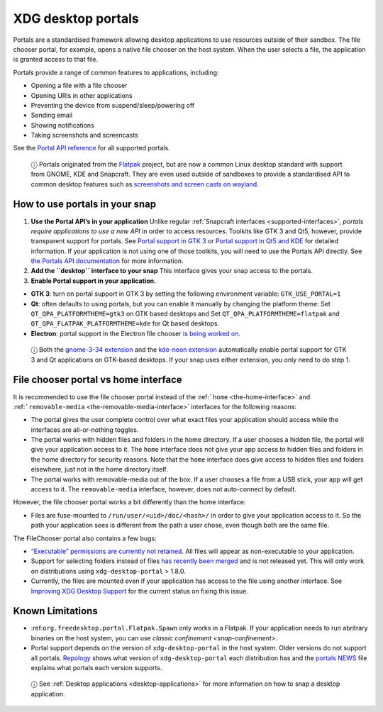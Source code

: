 .. 17331.md

.. _xdg-desktop-portals:

XDG desktop portals
===================

Portals are a standardised framework allowing desktop applications to use resources outside of their sandbox. The file chooser portal, for example, opens a native file chooser on the host system. When the user selects a file, the application is granted access to that file.

Portals provide a range of common features to applications, including:

-  Opening a file with a file chooser
-  Opening URIs in other applications
-  Preventing the device from suspend/sleep/powering off
-  Sending email
-  Showing notifications
-  Taking screenshots and screencasts

See the `Portal API reference <https://flatpak.github.io/xdg-desktop-portal/portal-docs.html>`__ for all supported portals.

   ⓘ Portals originated from the `Flatpak <https://flatpak.github.io/>`__ project, but are now a common Linux desktop standard with support from GNOME, KDE and Snapcraft. They are even used outside of sandboxes to provide a standardised API to common desktop features such as `screenshots and screen casts on wayland <https://github.com/emersion/xdg-desktop-portal-wlr/wiki/FAQ>`__.

How to use portals in your snap
-------------------------------

1. **Use the Portal API’s in your application** Unlike regular :ref:`Snapcraft interfaces <supported-interfaces>`, *portals require applications to use a new API* in order to access resources. Toolkits like GTK 3 and Qt5, however, provide transparent support for portals. See `Portal support in GTK 3 <https://docs.flatpak.org/en/latest/portals-gtk.html>`__ or `Portal support in Qt5 and KDE <https://docs.flatpak.org/en/latest/portals-qt.html>`__ for detailed information. If your application is not using one of those toolkits, you will need to use the Portals API directly. See `the Portals API documentation <https://flatpak.github.io/xdg-desktop-portal/portal-docs.html>`__ for more information.

2. **Add the ``desktop`` interface to your snap** This interface gives your snap access to the portals.

3. **Enable Portal support in your application.**

-  **GTK 3**: turn on portal support in GTK 3 by setting the following environment variable: ``GTK_USE_PORTAL=1``

-  **Qt**: often defaults to using portals, but you can enable it manually by changing the platform theme: Set ``QT_QPA_PLATFORMTHEME=gtk3`` on GTK based desktops and Set ``QT_QPA_PLATFORMTHEME=flatpak`` and ``QT_QPA_FLATPAK_PLATFORMTHEME=kde`` for Qt based desktops.

-  **Electron**: portal support in the Electron file chooser `is being worked on <https://github.com/electron/electron/pull/19159>`__.

..

   ⓘ Both the `gnome-3-34 extension <https://snapcraft.io/docs/gnome-3-34-extension>`__ and the `kde-neon extension <https://snapcraft.io/docs/kde-neon-extension>`__ automatically enable portal support for GTK 3 and Qt applications on GTK-based desktops. If your snap uses either extension, you only need to do step 1.


.. _xdg-desktop-portals-heading--portal-vs-home:

File chooser portal vs home interface
-------------------------------------

It is recommended to use the file chooser portal instead of the :ref:```home`` <the-home-interface>` and :ref:```removable-media`` <the-removable-media-interface>` interfaces for the following reasons:

-  The portal gives the user complete control over what exact files your application should access while the interfaces are all-or-nothing toggles.
-  The portal works with hidden files and folders in the home directory. If a user chooses a hidden file, the portal will give your application access to it. The ``home`` interface does not give your app access to hidden files and folders in the home directory for security reasons. Note that the ``home`` interface does give access to hidden files and folders elsewhere, just not in the home directory itself.
-  The portal works with removable-media out of the box. If a user chooses a file from a USB stick, your app will get access to it. The ``removable-media`` interface, however, does not auto-connect by default.

However, the file chooser portal works a bit differently than the home interface:

-  Files are fuse-mounted to ``/run/user/<uid>/doc/<hash>/`` in order to give your application access to it. So the path your application sees is different from the path a user chose, even though both are the same file.

The FileChooser portal also contains a few bugs:

-  `“Executable” permissions are currently not retained <https://github.com/flatpak/xdg-desktop-portal/issues/517>`__. All files will appear as non-executable to your application.
-  Support for selecting folders instead of files `has recently been merged <https://github.com/flatpak/xdg-desktop-portal/pull/456>`__ and is not released yet. This will only work on distributions using ``xdg-desktop-portal`` > 1.8.0.
-  Currently, the files are mounted even if your application has access to the file using another interface. See `Improving XDG Desktop Support <https://snapcraft.io/docs/improving-xdg-desktop-portal-support>`__ for the current status on fixing this issue.

Known Limitations
-----------------

-  :ref:``org.freedesktop.portal.Flatpak.Spawn`` only works in a Flatpak. If your application needs to run abritrary binaries on the host system, you can use `classic confinement <snap-confinement>`.
-  Portal support depends on the version of ``xdg-desktop-portal`` in the host system. Older versions do not support all portals. `Repology <https://repology.org/project/xdg-desktop-portal/versions>`__ shows what version of ``xdg-desktop-portal`` each distribution has and the `portals NEWS <https://github.com/flatpak/xdg-desktop-portal/blob/master/NEWS>`__ file explains what portals each version supports.

..

   ⓘ See :ref:`Desktop applications <desktop-applications>` for more information on how to snap a desktop application.
